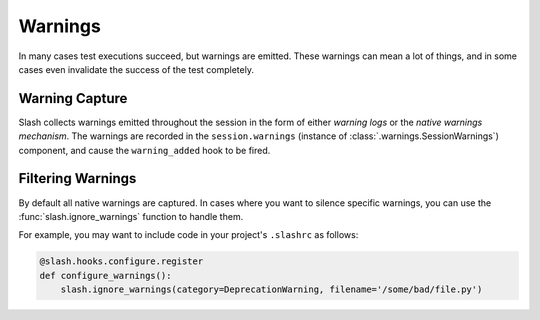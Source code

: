 .. _warnings:

Warnings
========

In many cases test executions succeed, but warnings are emitted. These warnings can mean a lot of things, and in some cases even invalidate the success of the test completely.

Warning Capture
---------------

Slash collects warnings emitted throughout the session in the form of either *warning logs* or the *native warnings mechanism*. The warnings are recorded in the ``session.warnings`` (instance of :class:`.warnings.SessionWarnings`) component, and cause the ``warning_added`` hook to be fired.


Filtering Warnings
------------------

By default all native warnings are captured. In cases where you want to silence specific warnings, you can use the :func:`slash.ignore_warnings` function to handle them.

For example, you may want to include code in your project's ``.slashrc`` as follows:

.. code-block:: python

                @slash.hooks.configure.register
                def configure_warnings():
                    slash.ignore_warnings(category=DeprecationWarning, filename='/some/bad/file.py')
